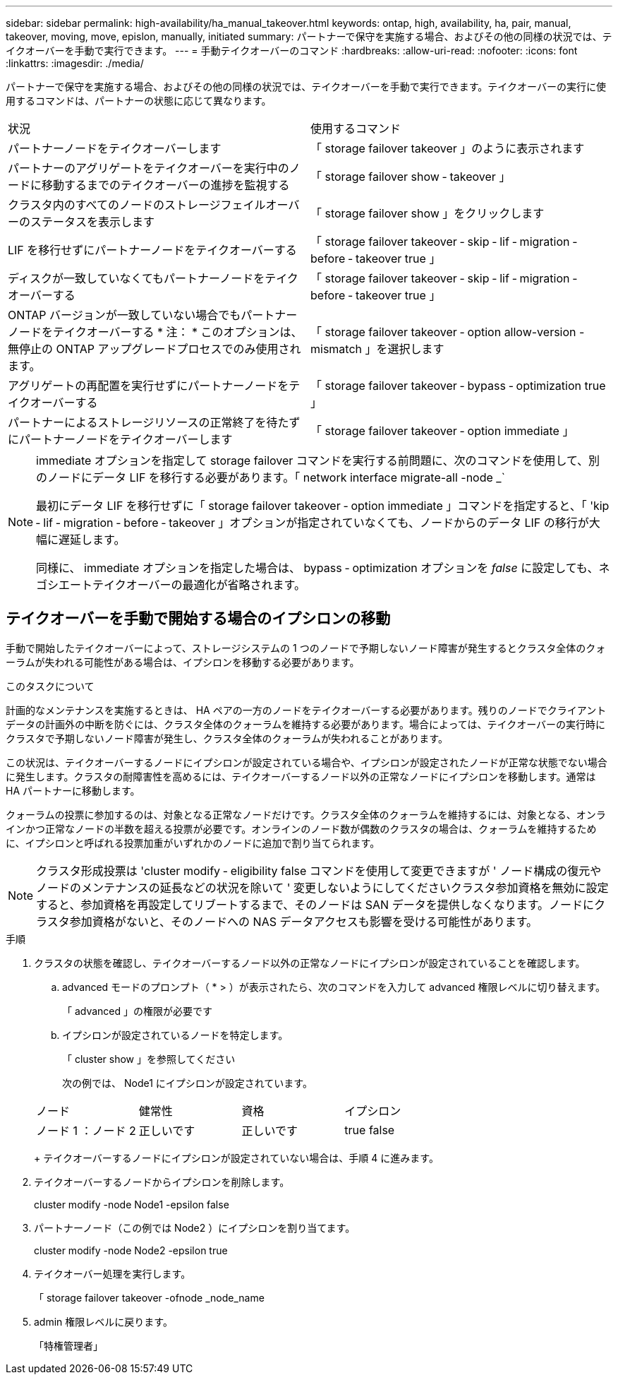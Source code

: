 ---
sidebar: sidebar 
permalink: high-availability/ha_manual_takeover.html 
keywords: ontap, high, availability, ha, pair, manual, takeover, moving, move, epislon, manually, initiated 
summary: パートナーで保守を実施する場合、およびその他の同様の状況では、テイクオーバーを手動で実行できます。 
---
= 手動テイクオーバーのコマンド
:hardbreaks:
:allow-uri-read: 
:nofooter: 
:icons: font
:linkattrs: 
:imagesdir: ./media/


[role="lead"]
パートナーで保守を実施する場合、およびその他の同様の状況では、テイクオーバーを手動で実行できます。テイクオーバーの実行に使用するコマンドは、パートナーの状態に応じて異なります。

|===


| 状況 | 使用するコマンド 


| パートナーノードをテイクオーバーします | 「 storage failover takeover 」のように表示されます 


| パートナーのアグリゲートをテイクオーバーを実行中のノードに移動するまでのテイクオーバーの進捗を監視する | 「 storage failover show ‑ takeover 」 


| クラスタ内のすべてのノードのストレージフェイルオーバーのステータスを表示します | 「 storage failover show 」をクリックします 


| LIF を移行せずにパートナーノードをテイクオーバーする | 「 storage failover takeover ‑ skip ‑ lif ‑ migration ‑ before ‑ takeover true 」 


| ディスクが一致していなくてもパートナーノードをテイクオーバーする | 「 storage failover takeover ‑ skip ‑ lif ‑ migration ‑ before ‑ takeover true 」 


| ONTAP バージョンが一致していない場合でもパートナーノードをテイクオーバーする * 注： * このオプションは、無停止の ONTAP アップグレードプロセスでのみ使用されます。 | 「 storage failover takeover ‑ option allow-version -mismatch 」を選択します 


| アグリゲートの再配置を実行せずにパートナーノードをテイクオーバーする | 「 storage failover takeover ‑ bypass ‑ optimization true 」 


| パートナーによるストレージリソースの正常終了を待たずにパートナーノードをテイクオーバーします | 「 storage failover takeover ‑ option immediate 」 
|===
[NOTE]
====
immediate オプションを指定して storage failover コマンドを実行する前問題に、次のコマンドを使用して、別のノードにデータ LIF を移行する必要があります。「 network interface migrate-all -node _`

最初にデータ LIF を移行せずに「 storage failover takeover ‑ option immediate 」コマンドを指定すると、「 'kip ‑ lif ‑ migration ‑ before ‑ takeover 」オプションが指定されていなくても、ノードからのデータ LIF の移行が大幅に遅延します。

同様に、 immediate オプションを指定した場合は、 bypass ‑ optimization オプションを _false_ に設定しても、ネゴシエートテイクオーバーの最適化が省略されます。

====


== テイクオーバーを手動で開始する場合のイプシロンの移動

手動で開始したテイクオーバーによって、ストレージシステムの 1 つのノードで予期しないノード障害が発生するとクラスタ全体のクォーラムが失われる可能性がある場合は、イプシロンを移動する必要があります。

.このタスクについて
計画的なメンテナンスを実施するときは、 HA ペアの一方のノードをテイクオーバーする必要があります。残りのノードでクライアントデータの計画外の中断を防ぐには、クラスタ全体のクォーラムを維持する必要があります。場合によっては、テイクオーバーの実行時にクラスタで予期しないノード障害が発生し、クラスタ全体のクォーラムが失われることがあります。

この状況は、テイクオーバーするノードにイプシロンが設定されている場合や、イプシロンが設定されたノードが正常な状態でない場合に発生します。クラスタの耐障害性を高めるには、テイクオーバーするノード以外の正常なノードにイプシロンを移動します。通常は HA パートナーに移動します。

クォーラムの投票に参加するのは、対象となる正常なノードだけです。クラスタ全体のクォーラムを維持するには、対象となる、オンラインかつ正常なノードの半数を超える投票が必要です。オンラインのノード数が偶数のクラスタの場合は、クォーラムを維持するために、イプシロンと呼ばれる投票加重がいずれかのノードに追加で割り当てられます。


NOTE: クラスタ形成投票は 'cluster modify ‑ eligibility false コマンドを使用して変更できますが ' ノード構成の復元やノードのメンテナンスの延長などの状況を除いて ' 変更しないようにしてくださいクラスタ参加資格を無効に設定すると、参加資格を再設定してリブートするまで、そのノードは SAN データを提供しなくなります。ノードにクラスタ参加資格がないと、そのノードへの NAS データアクセスも影響を受ける可能性があります。

.手順
. クラスタの状態を確認し、テイクオーバーするノード以外の正常なノードにイプシロンが設定されていることを確認します。
+
.. advanced モードのプロンプト（ * > ）が表示されたら、次のコマンドを入力して advanced 権限レベルに切り替えます。
+
「 advanced 」の権限が必要です

.. イプシロンが設定されているノードを特定します。
+
「 cluster show 」を参照してください

+
次の例では、 Node1 にイプシロンが設定されています。

+
|===


| ノード | 健常性 | 資格 | イプシロン 


 a| 
ノード 1 ：ノード 2
 a| 
正しいです
 a| 
正しいです
 a| 
true false

|===
+
テイクオーバーするノードにイプシロンが設定されていない場合は、手順 4 に進みます。



. テイクオーバーするノードからイプシロンを削除します。
+
cluster modify -node Node1 -epsilon false

. パートナーノード（この例では Node2 ）にイプシロンを割り当てます。
+
cluster modify -node Node2 -epsilon true

. テイクオーバー処理を実行します。
+
「 storage failover takeover -ofnode _node_name

. admin 権限レベルに戻ります。
+
「特権管理者」


